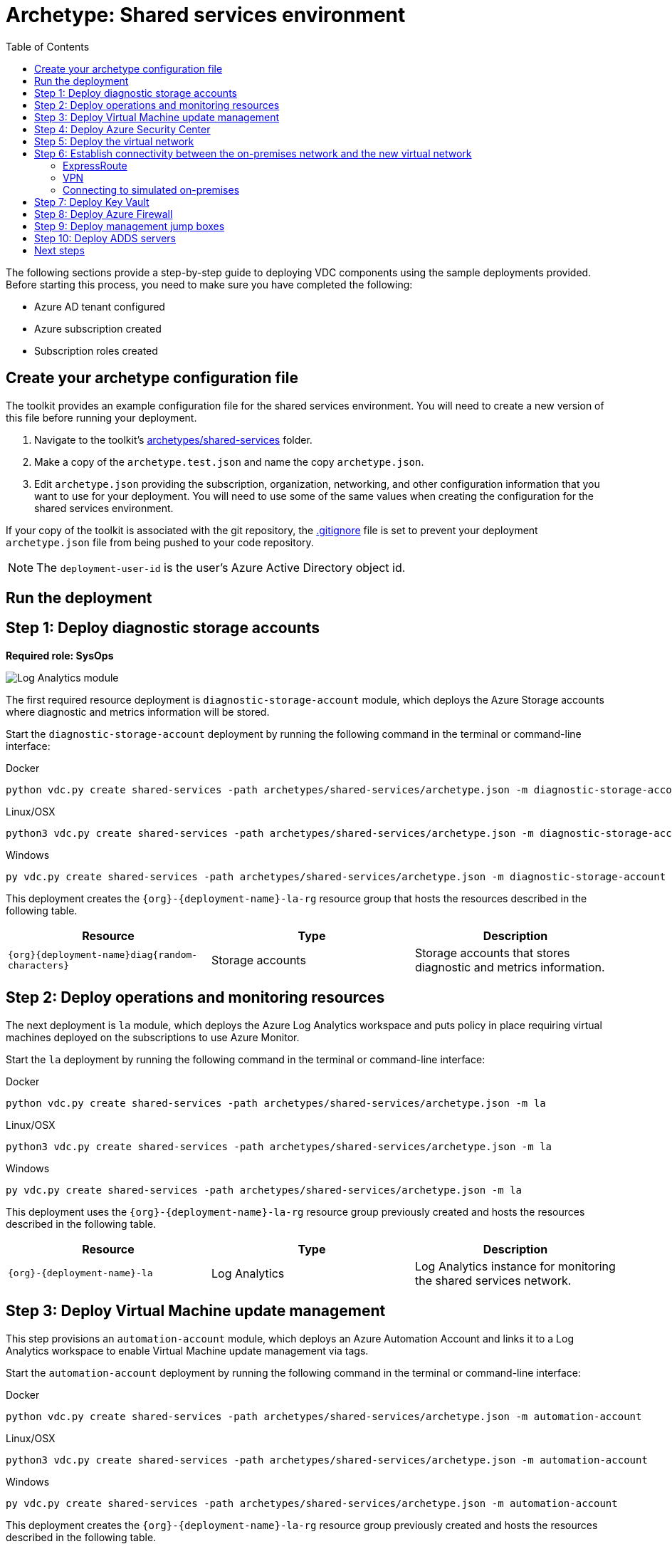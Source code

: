 = Archetype: Shared services environment
:toc:
:toc-placement: auto
:toclevels: 2

The following sections provide a step-by-step guide to deploying VDC components using the sample deployments provided. Before starting this process, you need to make sure you have completed the following:

- Azure AD tenant configured
- Azure subscription created
- Subscription roles created

== Create your archetype configuration file

The toolkit provides an example configuration file for the shared services environment. You will need to create a new version of this file before running your deployment.

1. Navigate to the toolkit's link:../../../archetypes/shared-services[archetypes/shared-services] folder.
1. Make a copy of the `archetype.test.json` and name the copy `archetype.json`.
1. Edit `archetype.json` providing the subscription, organization, networking, and other configuration information that you want to use for your deployment. You will need to use some of the same values when creating the configuration for the shared services environment.

If your copy of the toolkit is associated with the git repository, the link:../../../.gitignore[.gitignore] file is set to prevent your deployment `archetype.json` file from being pushed to your code repository.

NOTE: The `deployment-user-id` is the user's Azure Active Directory object id.

== Run the deployment
//// 
Deploy the `shared-services` archetype by running the following command in the terminal
or command-line interface:

.Docker
[source,bash]
python vdc.py create shared-services -path archetypes/shared-services/archetype.json --upload-scripts

.Linux/OSX
[source,bash]
python3 vdc.py create shared-services -path archetypes/shared-services/archetype.json --upload-scripts

.Windows
[source,cmd]
py vdc.py create shared-services -path archetypes/shared-services/archetype.json --upload-scripts
////

== Step 1: Deploy diagnostic storage accounts

*Required role: SysOps*

image:_media/shared-services-step1_la.png[Log Analytics module]

The first required resource deployment is `diagnostic-storage-account` module, which deploys the Azure Storage accounts where diagnostic and metrics information will be stored.

Start the `diagnostic-storage-account` deployment by running the following command in the terminal or command-line interface:

.Docker
[source,bash]
python vdc.py create shared-services -path archetypes/shared-services/archetype.json -m diagnostic-storage-account

.Linux/OSX
[source,bash]
python3 vdc.py create shared-services -path archetypes/shared-services/archetype.json -m diagnostic-storage-account

.Windows
[source,cmd]
py vdc.py create shared-services -path archetypes/shared-services/archetype.json -m diagnostic-storage-account

This deployment creates the `{org}-{deployment-name}-la-rg` resource group that hosts the resources described in the following table.

[options="header",cols="a,,"]
|===
| Resource | Type | Description

| `{org}{deployment-name}diag{random-characters}`
| Storage accounts
| Storage accounts that stores diagnostic and metrics information.
|===

== Step 2: Deploy operations and monitoring resources

The next deployment is `la` module, which deploys the Azure Log Analytics workspace and puts policy in place requiring virtual machines deployed on the subscriptions to use Azure Monitor.

Start the `la` deployment by running the following command in the terminal or command-line interface:

.Docker
[source,bash]
python vdc.py create shared-services -path archetypes/shared-services/archetype.json -m la

.Linux/OSX
[source,bash]
python3 vdc.py create shared-services -path archetypes/shared-services/archetype.json -m la

.Windows
[source,cmd]
py vdc.py create shared-services -path archetypes/shared-services/archetype.json -m la

This deployment uses the `{org}-{deployment-name}-la-rg` resource group previously created and hosts the resources described in the following table.

[options="header",cols="a,,"]
|===
| Resource | Type | Description

| `{org}-{deployment-name}-la`
| Log Analytics
| Log Analytics instance for monitoring the shared services network.
|===

== Step 3: Deploy Virtual Machine update management

This step provisions an `automation-account` module, which deploys an Azure Automation Account and links it to a Log Analytics workspace to enable Virtual Machine update management via tags.

Start the `automation-account` deployment by running the following command in the terminal or command-line interface:

.Docker
[source,bash]
python vdc.py create shared-services -path archetypes/shared-services/archetype.json -m automation-account

.Linux/OSX
[source,bash]
python3 vdc.py create shared-services -path archetypes/shared-services/archetype.json -m automation-account

.Windows
[source,cmd]
py vdc.py create shared-services -path archetypes/shared-services/archetype.json -m automation-account

This deployment creates the `{org}-{deployment-name}-la-rg` resource group previously created and hosts the resources described in the following table.

[options="header",cols="a,,"]
|===
| Resource | Type | Description

| `{org}-{deployment-name}-automation-account`
| Automation Account
| Automation Account for patching shared services Virtual Machines.
|===

== Step 4: Deploy Azure Security Center

This step deploys `security-center` module, which enables Azure Security Center Standard tier on Storage accounts, App Service, SQL servers and Virtual machines and enables Auto Provisioning of Microsoft Monitoring agent (MMA) Virtual machine extension.

Start the `security-center` deployment by running the following command in the terminal or command-line interface:

.Docker
[source,bash]
python vdc.py create shared-services -path archetypes/shared-services/archetype.json -m security-center

.Linux/OSX
[source,bash]
python3 vdc.py create shared-services -path archetypes/shared-services/archetype.json -m security-center

.Windows
[source,cmd]
py vdc.py create shared-services -path archetypes/shared-services/archetype.json -m security-center

This deployment is a subscription deployment, therefore, no resource group gets created.

== Step 5: Deploy the virtual network

*Required role: NetOps*

This step involves two resource deployments in the following order:

- The `nsg` deployment module creates the network security groups (NSGs) and Azure security groups (ASGs) that secure the shared services virtual network.
- The `shared-services-net` deployment module creates the shared services virtual network, along with setting up the subnets and User Defined Routes (UDRs) used to route traffic coming from on-premises.
- The `enable-service-endpoint-on-diagnostic-storage-account` deployment module that enables service endpoint on the previously deployed diagnostic storage account, we cannot enable a service endpoint until after a virtual network has been created.

The virtual network is divided into four subnets:

1. _Gateway_, which hosts the virtual gateway that provides connectivity between the shared services and on-premises network.
1. _Shared services_, which host the management jump boxes and servers providing Active Directory Domain Services (ADDS) and DNS for the environments.
1. _Ingress_, which will host the Application Gateway or any NVAs and related load balancers that control and secure traffic going to any spoke workspace networks.
1. _Egress_, which will host the Azure Firewall instance that controls traffic coming from spoke networks.

NOTE: The ingress subnet will not be populated in the shared services deployment process. For the sample deployments included in the toolkit, an Azure Application Gateway gets created in this subnet as part of the first workload deployment. Subsequent workload deployments will reuse this Application Gateway.

image:_media/shared-services-step3-vnet.png[network modules]

Start the `nsg` deployment by running the following command in the terminal or command-line interface:

.Docker
[source,bash]
python vdc.py create shared-services -path archetypes/shared-services/archetype.json -m nsg

.Linux/OSX
[source,bash]
python3 vdc.py create shared-services -path archetypes/shared-services/archetype.json -m nsg

.Windows
[source,cmd]
py vdc.py create shared-services -path archetypes/shared-services/archetype.json -m nsg

Then start the `shared-services-net` deployment by running the following command in the terminal or command-line interface:

.Docker
[source,bash]
python vdc.py create shared-services -path archetypes/shared-services/archetype.json -m shared-services-net

.Linux/OSX
[source,bash]
python3 vdc.py create shared-services -path archetypes/shared-services/archetype.json -m shared-services-net

.Windows
[source,cmd]
py vdc.py create shared-services -path archetypes/shared-services/archetype.json -m shared-services-net

Finally start the `enable-service-endpoint-on-diagnostic-storage-account` deployment by running the following command in the terminal or command-line interface:

.Docker
[source,bash]
python vdc.py create shared-services -path archetypes/shared-services/archetype.json -m enable-service-endpoint-on-diagnostic-storage-account

.Linux/OSX
[source,bash]
python3 vdc.py create shared-services -path archetypes/shared-services/archetype.json -m enable-service-endpoint-on-diagnostic-storage-account

.Windows
[source,cmd]
py vdc.py create shared-services -path archetypes/shared-services/archetype.json -m enable-service-endpoint-on-diagnostic-storage-account

`shared-services-net` and `nsg` deployments creates the `{org}-{deployment-name}-net-rg` resource group that hosts the resources described in the following table.

[options="header",cols="a,,a"]
|===
| Resource | Type | Description

| `{org}-{deployment-name}-dc-asg`
| Application security group
| Application security group applied to shared services ADDS servers.

| `{org}-{deployment-name}-dmz-nsg`
| Network security group
| Network security group attached to the DMZ subnet.

| `{org}-{deployment-name}-jb-asg`
| Application security group
| Application security group applied to shared services management jump box VMs.

| `{org}-{deployment-name}-sharedsvcs-nsg`
| Network security group
| Network security group attached to the shared-services subnet.

| `{org}-{deployment-name}-sharedsvcs-udr`
| Route table
| User defined routes for routing traffic to the shared-services subnet.

| `{org}-{deployment-name}-vnet-ddos-plan`
| DDoS protection plan
| Standard Azure DDOS protection services (if enabled).

| `{org}-{deployment-name}-vnet`
| Virtual network
| The primary shared services virtual network, with the three following subnets:

- Gateway 
- DMZ 
- Shared-services
|===

== Step 6: Establish connectivity between the on-premises network and the new virtual network

*Required role: NetOps*

After deploying the shared services virtual network, you need to connect to your on-premises network. How you do this depends on the connection type you use.

=== ExpressRoute

If you’re connecting your on-premises network using ExpressRoute, you need to manually
https://docs.microsoft.com/azure/expressroute/expressroute-howto-linkvnet-portal-resource-manager[connect the shared services virtual network to your ExpressRoute circuit].

=== VPN

If your connecting to the on-premises network through a VPN connection, you can use the `vgw` deployment module to create an Azure virtual gateway in the shared services network’s gateway subnet.

Once the gateway is created, you need to configure the VPN connection between the
https://docs.microsoft.com/azure/vpn-gateway/vpn-gateway-howto-site-to-site-resource-manager-portal#VNetGateway[gateway and your on-premises VPN device].

image:_media/shared-services-step4-vgw.png[virtual gateway connection]

Start the `vgw` deployment by running the following command in the terminal or command-line interface:

.Docker
[source,bash]
python vdc.py create shared-services -path archetypes/shared-services/archetype.json -m vgw

.Linux/OSX
[source,bash]
python3 vdc.py create shared-services -path archetypes/shared-services/archetype.json -m vgw

.Windows
[source,cmd]
py vdc.py create shared-services -path archetypes/shared-services/archetype.json -m vgw

This module also deploys resources into the `{org}-{deployment-name}-net-rg` resource group that hosts the resources described in the following table.

[options="header",cols="a,,a"]
|===
| Resource | Type | Description

| `{org}-{deployment-name}-gw`
| Virtual network gateway
| Gateway that allows connectivity to the on-premises network.

| `{org}-{deployment-name}--gw-pip`
| Public IP address
| Publicly accessible IP address used by the gateway.
|===

=== Connecting to simulated on-premises

If you’ve deployed the Azure hosted simulated on-premises environment, you can use the `vgw-connection` and `onprem-vgw-connection` deployment modules to finish connecting the shared services VPN gateway created by the `vgw` deployment to the simulated on-premises network.

First you need to enable the connection in the shared services environment. To do this, start the `vgw-connection` deployment by running the following command in the terminal or command-line interface:

.Docker
[source,bash]
python vdc.py create shared-services -path archetypes/shared-services/archetype.json -m vgw-connection

.Linux/OSX
[source,bash]
python3 vdc.py create shared-services -path archetypes/shared-services/archetype.json -m vgw-connection

.Windows
[source,cmd]
py vdc.py create shared-services -path archetypes/shared-services/archetype.json -m vgw-connection

Next, you’ll enable the connection on the simulated on-premises side. To do this, start the `onprem-vgw-connection` deployment by running the following command in the terminal or command-line interface:

.Docker
[source,bash]
python vdc.py create shared-services -path archetypes/shared-services/archetype.json -m onprem-vgw-connection

.Linux/OSX
[source,bash]
python3 vdc.py create shared-services -path archetypes/shared-services/archetype.json -m onprem-vgw-connection

.Windows
[source,cmd]
py vdc.py create shared-services -path archetypes/shared-services/archetype.json -m onprem-vgw-connection

== Step 7: Deploy Key Vault

*Required role: SecOps*

The next step is deploying the kv module, which creates a Key Vault resource and stores secrets defined in the `archetype.json` as well as creating encryption keys (used in Azure Disk Encryption extension), that other resources will use in subsequent deployment steps.

These values are stored as secrets in the vault. To modify the default values for these passwords edit the link:../../../modules/kv/1.0/azureDeploy.parameters.json[Key Vault (kv) module parameters file] and update the secrets-object parameter. These passwords will be used throughout the deployment process when provisioning VMs in the shared services environment and accessing on-premises resources.

image:_media/shared-services-step2-kv.png[Key Vault module]

Start the `kv` deployment by running the following command in the terminal or command-line interface:

.Docker
[source,bash]
python vdc.py create shared-services -path archetypes/shared-services/archetype.json -m kv

.Linux/OSX
[source,bash]
python3 vdc.py create shared-services -path archetypes/shared-services/archetype.json -m kv

.Windows
[source,cmd]
py vdc.py create shared-services -path archetypes/shared-services/archetype.json -m kv

This deployment creates the `{org}-{deployment-name}-kv-rg` resource group that hosts the resources described in the following table.

[options="header",cols="a,,"]
|===
| Resource | Type | Description

| `{org}-{deployment-name}-kv` 
| Key Vault
| Key Vault instance for the shared services. One certificate deployed by default.
|===

== Step 8: Deploy Azure Firewall

*Required role: SecOps*

In addition to NVAs that control and secure traffic between the on-premises and the other networks, the toolkit uses Azure Firewall to provide restricted access to the Internet from all environments deployed by the toolkit.

image:_media/shared-services-step7-azurefw.png[Azure Firewall]

Start the `azure-fw` deployment by running the following command in the terminal or command-line interface:

.Docker
[source,bash]
python vdc.py create shared-services -path archetypes/shared-services/archetype.json -m azure-fw

.Linux/OSX
[source,bash]
python3 vdc.py create shared-services -path archetypes/shared-services/archetype.json -m azure-fw

.Windows
[source,cmd]
py vdc.py create shared-services -path archetypes/shared-services/archetype.json -m azure-fw

This module also deploys resources into the `{org}-{deployment-name}-net-rg` resource group that hosts the resources described in the following table.

[options="header",cols="a,,a"]
|===
| Resource | Type | Description

| `{org}-{deployment-name}-az-fw`
| Firewall
| Azure Firewall instance used for any required access to the Internet.

| `{org}-{deployment-name}-az-fw-pip`
| Public IP address
| Public IP address used by the firewall.
|===

== Step 9: Deploy management jump boxes

*Required role: SysOps*

To manage resources in the shared services environment, such as NVA devices from on-premises, you need virtual machines serving as secure bastion hosts deployed in the shared services network that you can use as jump boxes to remotely access these services.

The `jb` deployment module creates one Windows virtual machine and one Linux virtual machine in the shared-services subnet that serve as secure management jump boxes.

image:_media/shared-services-step5-jb.png[jump box]

Start the `jb` deployment by running the following command in the terminal or command-line interface:

.Docker
[source,bash]
python vdc.py create shared-services -path archetypes/shared-services/archetype.json -m jb -–upload-scripts

.Linux/OSX
[source,bash]
python3 vdc.py create shared-services -path archetypes/shared-services/archetype.json -m jb -–upload-scripts

.Windows
[source,cmd]
py vdc.py create shared-services -path archetypes/shared-services/archetype.json -m jb -–upload-scripts

Because the jump box virtual machines require post-deployment configuration using custom scripts, use the `-–upload-scripts` argument when running the deployment to ensure the latest scripts are copied to the shared Azure Storage location.

The jump box virtual machine will create a local admin user based on the `local-admin-user` value set in your shared services configuration file, with a password stored in the shared services key vault.

This deployment creates the `{org}-{deployment-name}-jb-rg` resource group that hosts the resources described in the following table.

[options="header",cols="a,,a"]
|===
| Resource | Type | Description

| `{org}{deployment-name}jbdiag{random characters}` (with any dashes removed)
| Storage accounts
| Storage accounts used to store diagnostic logs related to the jump box virtual machines.

| `{org}-{deployment-name}-jb-linux-as`
| Availability set
| Availability set for Linux jump box virtual machines.

| `{org}-{deployment-name}-jb-linux-vm1`
| Virtual machine
| Linux virtual machine jump box.

| `{org}-{deployment-name}-jb-linux-vm1-nic`
| Network interface
| Virtual network interface for Linux virtual machine jump box.

| `{org}-{deployment-name}jblinuxvm1osdisk{random-characters}`
| Disk
| Virtual OS disk used by the Linux jump box virtual machine.

|`{org}-{deployment-name}-jb-win-as`
| Availability set
| Availability set for Windows jump box virtual machines.

| `{org}-{deployment-name}-jb-win-vm1`
| Virtual machine
| Windows virtual machine jump box.

| `{org}-{deployment-name}-jb-win-vm1-nic`
| Network interface
| Virtual network interface for Windows virtual machine jump box.

| `{org}-{deployment-name}jbwinvm1osdisk{random-characters}`
| Disk
| Virtual OS disk used by the Windows jump box virtual machine.
|===

== Step 10: Deploy ADDS servers

*Required role: NetOps*

The shared services environment is meant to provide DNS services and domain integration with on-premises directory servers for workload environments deployed by the toolkit.

The `adds` deployment module creates a pair of Windows servers providing Active Directory Domain Services (ADDS) integrated with an on-premises Active Directory server and provides DNS services.

The ADDS server virtual machines will create a local admin user based on the `local-admin-user` value set in your shared services configuration file, with a password stored in the shared services key vault. In addition, it will use the `domain-admin-user` account from the configuration file to join these virtual machines to your simulated on-premises domain.

As the ADDS servers require the installation of several Azure virtual machine extensions, this deployment can take several hours to complete.

NOTE: In order for this deployment to complete successfully, you must have successfully established connectivity with your on-premises network (Step 5) to allow the newly deployed ADDS servers to communicate with your on-premises domain servers. Also, make sure the on-premises related information in the shared services archetype configuration file (`archetype.json`) is accurate.

image:_media/shared-services-step6-adds.png[Active Directory Domain Services]

Start the `adds` deployment by running the following command in the terminal or command-line interface:

.Docker
[source,bash]
python vdc.py create shared-services -path archetypes/shared-services/archetype.json -m adds -–upload-scripts

.Linux/OSX
[source,bash]
python3 vdc.py create shared-services -path archetypes/shared-services/archetype.json -m adds -–upload-scripts

.Windows
[source,cmd]
py vdc.py create shared-services -path archetypes/shared-services/archetype.json -m adds -–upload-scripts

Because the ADDS virtual machines require post-deployment configuration using custom scripts, use the `-–upload-scripts` argument when running the deployment to ensure the latest scripts are copied to the shared Azure Storage location.

This deployment creates the `{org}-{deployment-name}-ad-rg` resource group that hosts the resources described in the following table.

[options="header",cols="a,,a"]
|===
| Resource | Type | Description

| `adds1osdsk\{random-characters}`
| Disk
| Virtual OS disk for primary ADDS server.

| `adds1dsk1\{random-characters}`
| Disk
| Virtual data disk for primary ADDS server.

| `adds2osdsk\{random-characters}`
| Disk
| Virtual OS disk for secondary ADDS server.

| `adds2dsk1\{random-characters}`
| Disk
| Virtual data disk for secondary ADDS server.

| `{org}-{deployment-name}-adds-as`
| Availability set
| Availability set for ADDS servers.

| `{org}-{deployment-name}addsdiag{random-characters}` (with any dashes removed)
| Storage accounts
| Storage accounts used to store diagnostic logs related to the ADDS servers.

|`{org}-{deployment-name}-adds-vm1`
| Virtual machine
| Primary ADDS server.

| `{org}-{deployment-name}-adds-vm1-nic`
| Network interface
| Virtual network interface for primary ADDS server.

| `{org}-{deployment-name}-adds-vm2`
| Virtual machine
| Secondary ADDS server.

| `{org}-{deployment-name}-adds-vm2-nic`
| Network interface
| Virtual network interface for secondary ADDS server.
|===

== Next steps

- Review the link:parameters.adoc[parameter settings] for the archetype.
- Review the link:on-premises-requirements.adoc[requirements for the on-premises environment].
